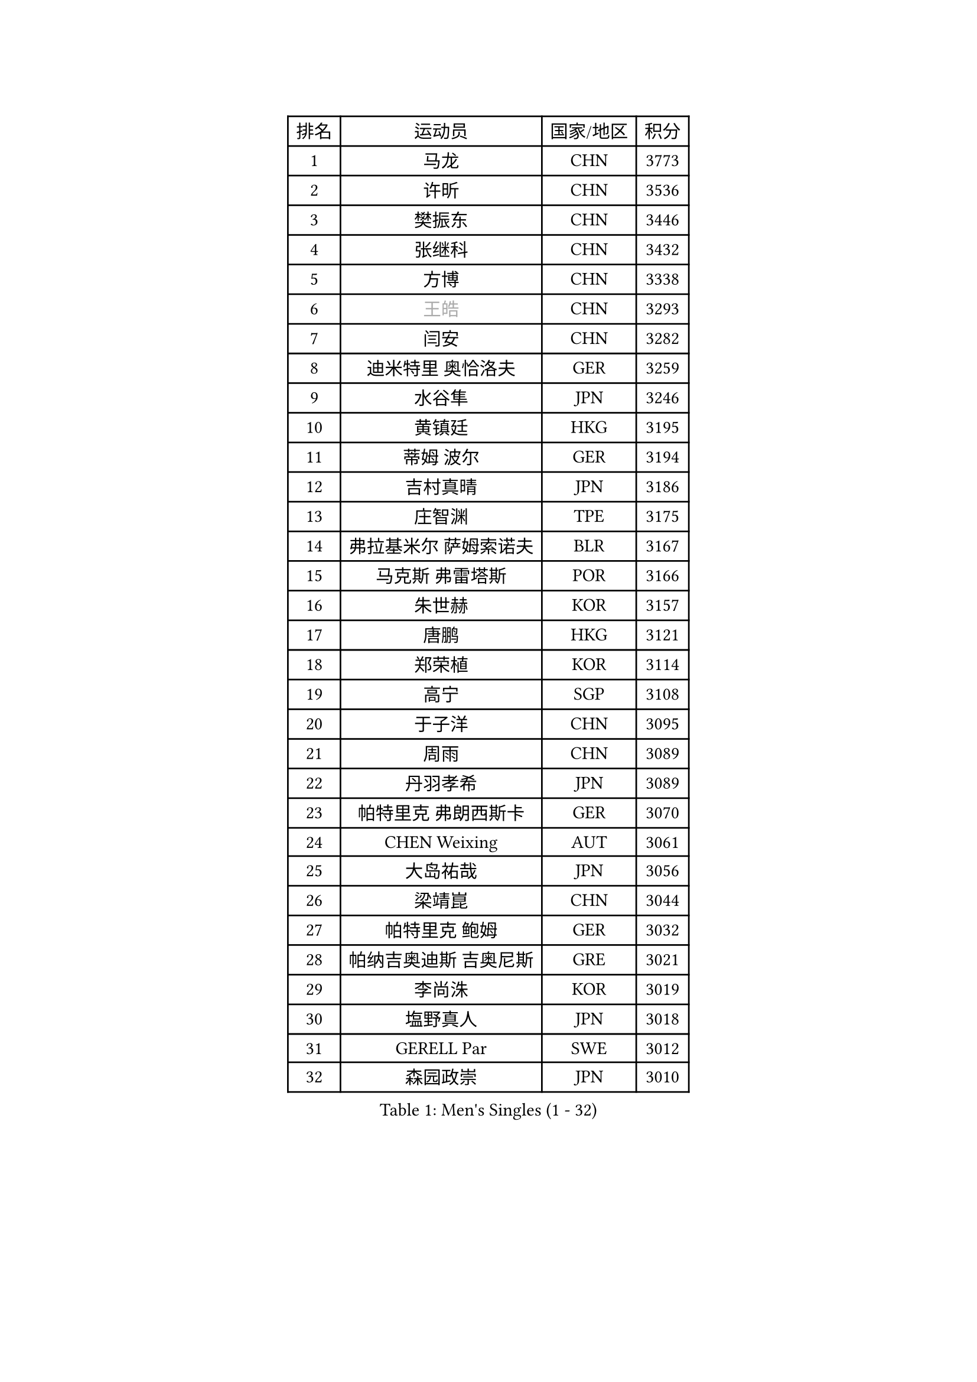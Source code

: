 
#set text(font: ("Courier New", "NSimSun"))
#figure(
  caption: "Men's Singles (1 - 32)",
    table(
      columns: 4,
      [排名], [运动员], [国家/地区], [积分],
      [1], [马龙], [CHN], [3773],
      [2], [许昕], [CHN], [3536],
      [3], [樊振东], [CHN], [3446],
      [4], [张继科], [CHN], [3432],
      [5], [方博], [CHN], [3338],
      [6], [#text(gray, "王皓")], [CHN], [3293],
      [7], [闫安], [CHN], [3282],
      [8], [迪米特里 奥恰洛夫], [GER], [3259],
      [9], [水谷隼], [JPN], [3246],
      [10], [黄镇廷], [HKG], [3195],
      [11], [蒂姆 波尔], [GER], [3194],
      [12], [吉村真晴], [JPN], [3186],
      [13], [庄智渊], [TPE], [3175],
      [14], [弗拉基米尔 萨姆索诺夫], [BLR], [3167],
      [15], [马克斯 弗雷塔斯], [POR], [3166],
      [16], [朱世赫], [KOR], [3157],
      [17], [唐鹏], [HKG], [3121],
      [18], [郑荣植], [KOR], [3114],
      [19], [高宁], [SGP], [3108],
      [20], [于子洋], [CHN], [3095],
      [21], [周雨], [CHN], [3089],
      [22], [丹羽孝希], [JPN], [3089],
      [23], [帕特里克 弗朗西斯卡], [GER], [3070],
      [24], [CHEN Weixing], [AUT], [3061],
      [25], [大岛祐哉], [JPN], [3056],
      [26], [梁靖崑], [CHN], [3044],
      [27], [帕特里克 鲍姆], [GER], [3032],
      [28], [帕纳吉奥迪斯 吉奥尼斯], [GRE], [3021],
      [29], [李尚洙], [KOR], [3019],
      [30], [塩野真人], [JPN], [3018],
      [31], [GERELL Par], [SWE], [3012],
      [32], [森园政崇], [JPN], [3010],
    )
  )#pagebreak()

#set text(font: ("Courier New", "NSimSun"))
#figure(
  caption: "Men's Singles (33 - 64)",
    table(
      columns: 4,
      [排名], [运动员], [国家/地区], [积分],
      [33], [KOU Lei], [UKR], [3009],
      [34], [西蒙 高兹], [FRA], [3004],
      [35], [斯特凡 菲格尔], [AUT], [2990],
      [36], [吉田海伟], [JPN], [2981],
      [37], [KIM Donghyun], [KOR], [2961],
      [38], [雨果 卡尔德拉诺], [BRA], [2958],
      [39], [李廷佑], [KOR], [2957],
      [40], [利亚姆 皮切福德], [ENG], [2956],
      [41], [尚坤], [CHN], [2953],
      [42], [DRINKHALL Paul], [ENG], [2953],
      [43], [江天一], [HKG], [2946],
      [44], [MONTEIRO Joao], [POR], [2945],
      [45], [卢文 菲鲁斯], [GER], [2939],
      [46], [#text(gray, "LIU Yi")], [CHN], [2933],
      [47], [LI Hu], [SGP], [2928],
      [48], [汪洋], [SVK], [2927],
      [49], [GERALDO Joao], [POR], [2925],
      [50], [村松雄斗], [JPN], [2923],
      [51], [CHEN Feng], [SGP], [2922],
      [52], [蒂亚戈 阿波罗尼亚], [POR], [2919],
      [53], [LI Ping], [QAT], [2917],
      [54], [奥马尔 阿萨尔], [EGY], [2912],
      [55], [安德烈 加奇尼], [CRO], [2907],
      [56], [周恺], [CHN], [2904],
      [57], [HABESOHN Daniel], [AUT], [2903],
      [58], [夸德里 阿鲁纳], [NGR], [2898],
      [59], [松平健太], [JPN], [2896],
      [60], [罗伯特 加尔多斯], [AUT], [2891],
      [61], [ACHANTA Sharath Kamal], [IND], [2889],
      [62], [GORAK Daniel], [POL], [2887],
      [63], [周启豪], [CHN], [2878],
      [64], [丁祥恩], [KOR], [2876],
    )
  )#pagebreak()

#set text(font: ("Courier New", "NSimSun"))
#figure(
  caption: "Men's Singles (65 - 96)",
    table(
      columns: 4,
      [排名], [运动员], [国家/地区], [积分],
      [65], [林高远], [CHN], [2875],
      [66], [HACHARD Antoine], [FRA], [2874],
      [67], [HE Zhiwen], [ESP], [2874],
      [68], [HO Kwan Kit], [HKG], [2874],
      [69], [MATTENET Adrien], [FRA], [2872],
      [70], [克里斯坦 卡尔松], [SWE], [2868],
      [71], [WANG Eugene], [CAN], [2867],
      [72], [MACHI Asuka], [JPN], [2865],
      [73], [朴申赫], [PRK], [2863],
      [74], [TSUBOI Gustavo], [BRA], [2861],
      [75], [张禹珍], [KOR], [2859],
      [76], [及川瑞基], [JPN], [2856],
      [77], [KARAKASEVIC Aleksandar], [SRB], [2855],
      [78], [PERSSON Jon], [SWE], [2854],
      [79], [吴尚垠], [KOR], [2853],
      [80], [巴斯蒂安 斯蒂格], [GER], [2849],
      [81], [UEDA Jin], [JPN], [2848],
      [82], [PROKOPCOV Dmitrij], [CZE], [2846],
      [83], [陈建安], [TPE], [2846],
      [84], [吉田雅己], [JPN], [2828],
      [85], [VLASOV Grigory], [RUS], [2828],
      [86], [金珉锡], [KOR], [2824],
      [87], [#text(gray, "KIM Hyok Bong")], [PRK], [2821],
      [88], [HIELSCHER Lars], [GER], [2821],
      [89], [BOBOCICA Mihai], [ITA], [2820],
      [90], [TOKIC Bojan], [SLO], [2816],
      [91], [MATSUDAIRA Kenji], [JPN], [2814],
      [92], [ELOI Damien], [FRA], [2809],
      [93], [KANG Dongsoo], [KOR], [2808],
      [94], [马蒂亚斯 法尔克], [SWE], [2806],
      [95], [PATTANTYUS Adam], [HUN], [2802],
      [96], [赵胜敏], [KOR], [2800],
    )
  )#pagebreak()

#set text(font: ("Courier New", "NSimSun"))
#figure(
  caption: "Men's Singles (97 - 128)",
    table(
      columns: 4,
      [排名], [运动员], [国家/地区], [积分],
      [97], [#text(gray, "张一博")], [JPN], [2800],
      [98], [TAN Ruiwu], [CRO], [2799],
      [99], [IONESCU Ovidiu], [ROU], [2795],
      [100], [#text(gray, "OYA Hidetoshi")], [JPN], [2795],
      [101], [WU Zhikang], [SGP], [2794],
      [102], [#text(gray, "KIM Nam Chol")], [PRK], [2792],
      [103], [艾曼纽 莱贝松], [FRA], [2791],
      [104], [#text(gray, "约尔根 佩尔森")], [SWE], [2788],
      [105], [维尔纳 施拉格], [AUT], [2785],
      [106], [KIM Minhyeok], [KOR], [2783],
      [107], [SHIBAEV Alexander], [RUS], [2781],
      [108], [SEO Hyundeok], [KOR], [2779],
      [109], [雅克布 迪亚斯], [POL], [2778],
      [110], [LIVENTSOV Alexey], [RUS], [2773],
      [111], [安东 卡尔伯格], [SWE], [2773],
      [112], [CHOE Il], [PRK], [2771],
      [113], [米凯尔 梅兹], [DEN], [2770],
      [114], [CIOTI Constantin], [ROU], [2769],
      [115], [斯蒂芬 门格尔], [GER], [2768],
      [116], [诺沙迪 阿拉米扬], [IRI], [2766],
      [117], [SAKAI Asuka], [JPN], [2765],
      [118], [WALTHER Ricardo], [GER], [2764],
      [119], [WANG Zengyi], [POL], [2764],
      [120], [LIAO Cheng-Ting], [TPE], [2756],
      [121], [KOSOWSKI Jakub], [POL], [2755],
      [122], [LAMBIET Florent], [BEL], [2755],
      [123], [TAKAKIWA Taku], [JPN], [2754],
      [124], [吉村和弘], [JPN], [2753],
      [125], [PISTEJ Lubomir], [SVK], [2752],
      [126], [SAMBE Kohei], [JPN], [2752],
      [127], [侯英超], [CHN], [2749],
      [128], [HUANG Sheng-Sheng], [TPE], [2749],
    )
  )